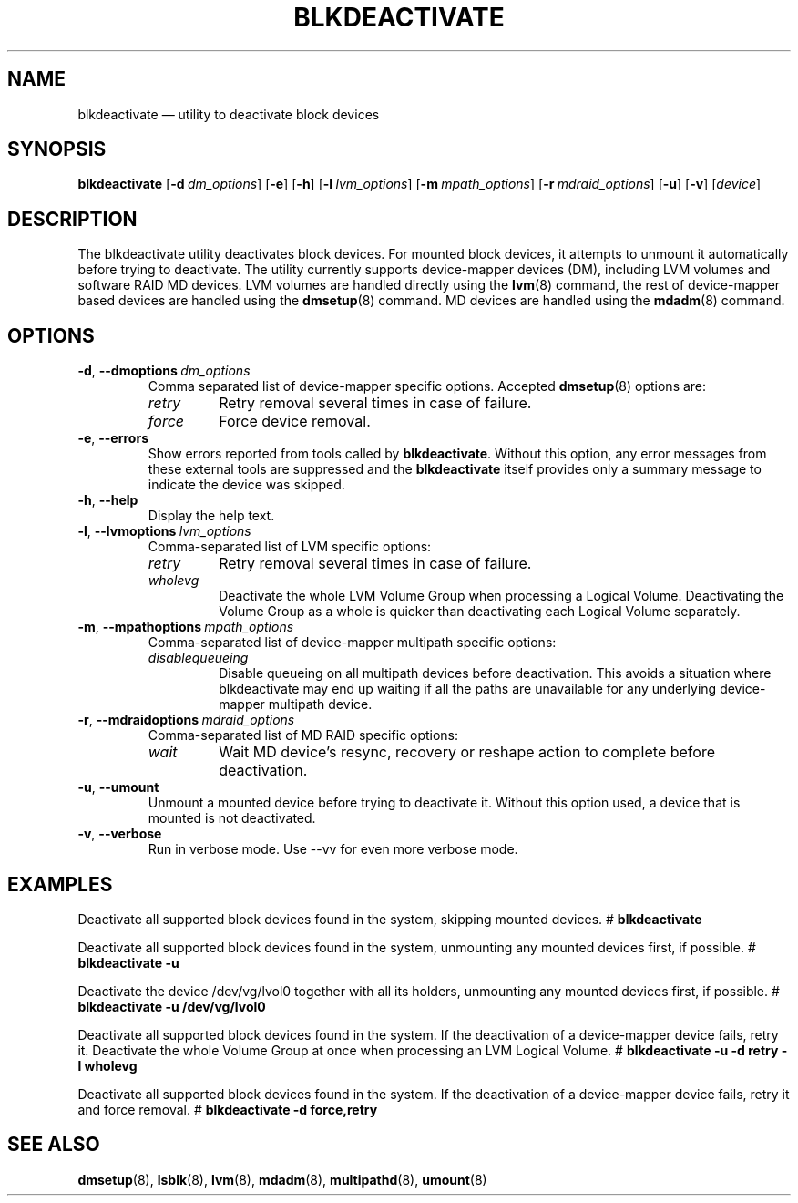 .TH "BLKDEACTIVATE" "8" "LVM TOOLS 2.02.184(2) (2019-03-22)" "Red Hat, Inc" "\""
.SH "NAME"
blkdeactivate \(em utility to deactivate block devices
.SH SYNOPSIS
.B blkdeactivate
.RB [ \-d \  \fIdm_options\fP ]
.RB [ \-e ]
.RB [ \-h ]
.RB [ \-l \  \fIlvm_options\fP ]
.RB [ \-m \  \fImpath_options\fP ]
.RB [ \-r \  \fImdraid_options\fP ]
.RB [ \-u ]
.RB [ \-v ]
.RI [ device ]
.SH DESCRIPTION
The blkdeactivate utility deactivates block devices. For mounted
block devices, it attempts to unmount it automatically before
trying to deactivate. The utility currently supports
device-mapper devices (DM), including LVM volumes and
software RAID MD devices. LVM volumes are handled directly
using the \fBlvm\fP(8) command, the rest of device-mapper
based devices are handled using the \fBdmsetup\fP(8) command.
MD devices are handled using the \fBmdadm\fP(8) command.
.SH OPTIONS
.TP
.BR \-d ", " \-\-dmoptions \ \fIdm_options\fP
Comma separated list of device-mapper specific options.
Accepted \fBdmsetup\fP(8) options are:
.RS
.IP \fIretry\fP
Retry removal several times in case of failure.
.IP \fIforce\fP
Force device removal.
.RE
.TP
.BR \-e ", " \-\-errors
Show errors reported from tools called by \fBblkdeactivate\fP. Without this
option, any error messages from these external tools are suppressed and the
\fBblkdeactivate\fP itself provides only a summary message to indicate
the device was skipped.
.TP
.BR \-h ", " \-\-help
Display the help text.
.TP
.BR \-l ", " \-\-lvmoptions \ \fIlvm_options\fP
Comma-separated list of LVM specific options:
.RS
.IP \fIretry\fP
Retry removal several times in case of failure.
.IP \fIwholevg\fP
Deactivate the whole LVM Volume Group when processing a Logical Volume.
Deactivating the Volume Group as a whole is quicker than deactivating
each Logical Volume separately.
.RE
.TP
.BR \-m ", " \-\-mpathoptions \ \fImpath_options\fP
Comma-separated list of device-mapper multipath specific options:
.RS
.IP \fIdisablequeueing\fP
Disable queueing on all multipath devices before deactivation.
This avoids a situation where blkdeactivate may end up waiting if
all the paths are unavailable for any underlying device-mapper multipath
device.
.RE
.TP
.BR \-r ", " \-\-mdraidoptions \ \fImdraid_options\fP
Comma-separated list of MD RAID specific options:
.RS
.IP \fIwait\fP
Wait MD device's resync, recovery or reshape action to complete
before deactivation.
.RE
.TP
.BR \-u ", " \-\-umount
Unmount a mounted device before trying to deactivate it.
Without this option used, a device that is mounted is not deactivated.
.TP
.BR \-v ", " \-\-verbose
Run in verbose mode. Use \-\-vv for even more verbose mode.
.SH EXAMPLES
.
Deactivate all supported block devices found in the system, skipping mounted
devices.
.BR
#
.B blkdeactivate
.BR
.P
Deactivate all supported block devices found in the system, unmounting any
mounted devices first, if possible.
.BR
#
.B blkdeactivate \-u
.BR
.P
Deactivate the device /dev/vg/lvol0 together with all its holders, unmounting 
any mounted devices first, if possible.
.BR
#
.B blkdeactivate \-u /dev/vg/lvol0
.BR
.P
Deactivate all supported block devices found in the system. If the deactivation
of a device-mapper device fails, retry it. Deactivate the whole
Volume Group at once when processing an LVM Logical Volume.
.BR
#
.B blkdeactivate \-u \-d retry \-l wholevg
.BR
.P
Deactivate all supported block devices found in the system. If the deactivation
of a device-mapper device fails, retry it and force removal.
.BR
#
.B blkdeactivate \-d force,retry
.
.SH SEE ALSO
.BR dmsetup (8),
.BR lsblk (8),
.BR lvm (8),
.BR mdadm (8),
.BR multipathd (8),
.BR umount (8)
